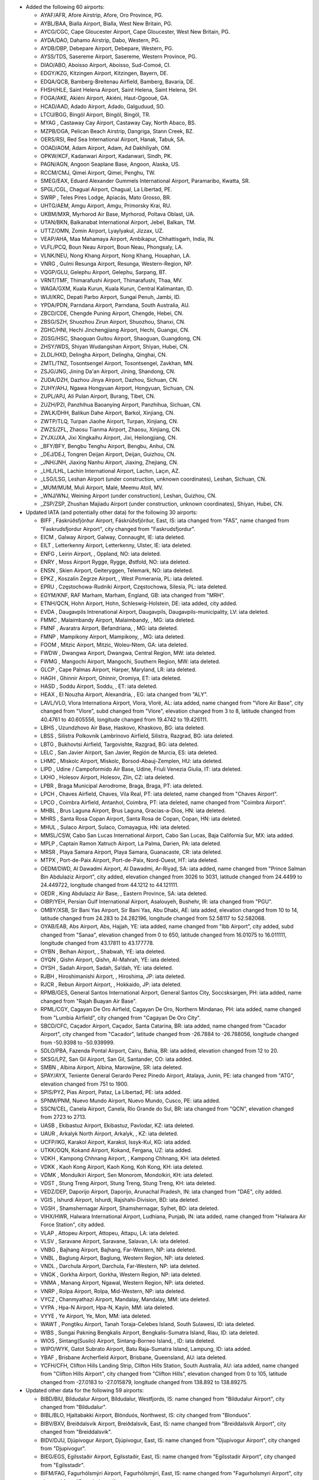 * Added the following 60 airports:

  - AYAF/AFR, Afore Airstrip, Afore, Oro Province, PG.
  - AYBL/BAA, Bialla Airport, Bialla, West New Britain, PG.
  - AYCG/CGC, Cape Gloucester Airport, Cape Gloucester, West New Britain, PG.
  - AYDA/DAO, Dahamo Airstrip, Dabo, Western, PG.
  - AYDB/DBP, Debepare Airport, Debepare, Western, PG.
  - AYSS/TDS, Sasereme Airport, Sasereme, Western Province, PG.
  - DIAO/ABO, Aboisso Airport, Aboisso, Sud-Comoé, CI.
  - EDGY/KZG, Kitzingen Airport, Kitzingen, Bayern, DE.
  - EDQA/QCB, Bamberg-Breitenau Airfield, Bamberg, Bavaria, DE.
  - FHSH/HLE, Saint Helena Airport, Saint Helena, Saint Helena, SH.
  - FOGA/AKE, Akiéni Airport, Akiéni, Haut-Ogooué, GA.
  - HCAD/AAD, Adado Airport, Adado, Galguduud, SO.
  - LTCU/BGG, Bingöl Airport, Bingöl, Bingöl, TR.
  - MYAG    , Castaway Cay Airport, Castaway Cay, North Abaco, BS.
  - MZPB/DGA, Pelican Beach Airstrip, Dangriga, Stann Creek, BZ.
  - OERS/RSI, Red Sea International Airport, Hanak, Tabuk, SA.
  - OOAD/AOM, Adam Airport, Adam, Ad Dakhiliyah, OM.
  - OPKW/KCF, Kadanwari Airport, Kadanwari, Sindh, PK.
  - PAGN/AGN, Angoon Seaplane Base, Angoon, Alaska, US.
  - RCCM/CMJ, Qimei Airport, Qimei, Penghu, TW.
  - SMEG/EAX, Eduard Alexander Gummels International Airport, Paramaribo, Kwatta, SR.
  - SPGL/CGL, Chagual Airport, Chagual, La Libertad, PE.
  - SWRP    , Teles Pires Lodge, Apiacás, Mato Grosso, BR.
  - UHTG/AEM, Amgu Airport, Amgu, Primorsky Krai, RU.
  - UKBM/MXR, Myrhorod Air Base, Myrhorod, Poltava Oblast, UA.
  - UTAN/BKN, Balkanabat International Airport, Jebel, Balkan, TM.
  - UTTZ/OMN, Zomin Airport, Lyaylyakul, Jizzax, UZ.
  - VEAP/AHA, Maa Mahamaya Airport, Ambikapur, Chhattisgarh, India, IN.
  - VLFL/PCQ, Boun Neau Airport, Boun Neau, Phongsaly, LA.
  - VLNK/NEU, Nong Khang Airport, Nong Khang, Houaphan, LA.
  - VNRG    , Gulmi Resunga Airport, Resunga, Western-Region, NP.
  - VQGP/GLU, Gelephu Airport, Gelephu, Sarpang, BT.
  - VRNT/TMF, Thimarafushi Airport, Thimarafushi, Thaa, MV.
  - WAGA/GXM, Kuala Kurun, Kuala Kurun, Central Kalimantan, ID.
  - WIJI/KRC, Depati Parbo Airport, Sungai Penuh, Jambi, ID.
  - YPDA/PDN, Parndana Airport, Parndana, South Australia, AU.
  - ZBCD/CDE, Chengde Puning Airport, Chengde, Hebei, CN.
  - ZBSG/SZH, Shuozhou Zirun Airport, Shuozhou, Shanxi, CN.
  - ZGHC/HNI, Hechi Jinchengjiang Airport, Hechi, Guangxi, CN.
  - ZGSG/HSC, Shaoguan Guitou Airport, Shaoguan, Guangdong, CN.
  - ZHSY/WDS, Shiyan Wudangshan Airport, Shiyan, Hubei, CN.
  - ZLDL/HXD, Delingha Airport, Delingha, Qinghai, CN.
  - ZMTL/TNZ, Tosontsengel Airport, Tosontsengel, Zavkhan, MN.
  - ZSJG/JNG, Jining Da'an Airport, Jining, Shandong, CN.
  - ZUDA/DZH, Dazhou Jinya Airport, Dazhou, Sichuan, CN.
  - ZUHY/AHJ, Ngawa Hongyuan Airport, Hongyuan, Sichuan, CN.
  - ZUPL/APJ, Ali Pulan Airport, Burang, Tibet, CN.
  - ZUZH/PZI, Panzhihua Baoanying Airport, Panzhihua, Sichuan, CN.
  - ZWLK/DHH, Balikun Dahe Airport, Barkol, Xinjiang, CN.
  - ZWTP/TLQ, Turpan Jiaohe Airport, Turpan, Xinjiang, CN.
  - ZWZS/ZFL, Zhaosu Tianma Airport, Zhaosu, Xinjiang, CN.
  - ZYJX/JXA, Jixi Xingkaihu Airport, Jixi, Heilongjiang, CN.
  - _BFY/BFY, Bengbu Tenghu Airport, Bengbu, Anhui, CN.
  - _DEJ/DEJ, Tongren Deijan Airport, Deijan, Guizhou, CN.
  - _JNH/JNH, Jiaxing Nanhu Airport, Jiaxing, Zhejiang, CN.
  - _LHL/LHL, Lachin International Airport, Lachın, Laçın, AZ.
  - _LSG/LSG, Leshan Airport (under construction, unknown coordinates), Leshan, Sichuan, CN.
  - _MUM/MUM, Muli Airport, Malé, Meemu Atoll, MV.
  - _WNJ/WNJ, Weining Airport (under construction), Leshan, Guizhou, CN.
  - _ZSP/ZSP, Zhushan Majiadu Airport (under construction, unknown coordinates), Shiyan, Hubei, CN.

* Updated IATA (and potentially other data) for the following 30 airports:

  - BIFF    , Fáskrúðsfjörður Airport, Fáskrúðsfjörður, East, IS: iata changed from "FAS", name changed from
    "Faskrudsfjordur Airport", city changed from "Faskrudsfjordur".
  - EICM    , Galway Airport, Galway, Connaught, IE: iata deleted.
  - EILT    , Letterkenny Airport, Letterkenny, Ulster, IE: iata deleted.
  - ENFG    , Leirin Airport, , Oppland, NO: iata deleted.
  - ENRY    , Moss Airport Rygge, Rygge, Østfold, NO: iata deleted.
  - ENSN    , Skien Airport, Geiteryggen, Telemark, NO: iata deleted.
  - EPKZ    , Koszalin Zegrze Airport, , West Pomerania, PL: iata deleted.
  - EPRU    , Częstochowa-Rudniki Airport, Częstochowa, Silesia, PL: iata deleted.
  - EGYM/KNF, RAF Marham, Marham, England, GB: iata changed from "MRH".
  - ETNH/QCN, Hohn Airport, Hohn, Schleswig-Holstein, DE: iata added, city added.
  - EVDA    , Daugavpils Intrenational Airport, Daugavpils, Daugavpils-municipality, LV: iata deleted.
  - FMMC    , Malaimbandy Airport, Malaimbandy, , MG: iata deleted.
  - FMNF    , Avaratra Airport, Befandriana, , MG: iata deleted.
  - FMNP    , Mampikony Airport, Mampikony, , MG: iata deleted.
  - FOOM    , Mitzic Airport, Mitzic, Woleu-Ntem, GA: iata deleted.
  - FWDW    , Dwangwa Airport, Dwangwa, Central Region, MW: iata deleted.
  - FWMG    , Mangochi Airport, Mangochi, Southern Region, MW: iata deleted.
  - GLCP    , Cape Palmas Airport, Harper, Maryland, LR: iata deleted.
  - HAGH    , Ghinnir Airport, Ghinnir, Oromiya, ET: iata deleted.
  - HASD    , Soddu Airport, Soddu, , ET: iata deleted.
  - HEAX    , El Nouzha Airport, Alexandria, , EG: iata changed from "ALY".
  - LAVL/VLO, Vlora Internationa Airport, Vlora, Vlorë, AL: iata added, name changed from "Vlore Air Base", city changed
    from "Vlore", subd changed from "Vlore", elevation changed from 3 to 8, latitude changed from 40.4761 to 40.605556,
    longitude changed from 19.4742 to 19.426111.
  - LBHS    , Uzundzhovo Air Base, Haskovo, Khaskovo, BG: iata deleted.
  - LBSS    , Silistra Polkovnik Lambrinovo Airfield, Silistra, Razgrad, BG: iata deleted.
  - LBTG    , Bukhovtsi Airfield, Targovishte, Razgrad, BG: iata deleted.
  - LELC    , San Javier Airport, San Javier, Región de Murcia, ES: iata deleted.
  - LHMC    , Miskolc Airport, Miskolc, Borsod-Abauj-Zemplen, HU: iata deleted.
  - LIPD    , Udine / Campoformido Air Base, Udine, Friuli Venezia Giulia, IT: iata deleted.
  - LKHO    , Holesov Airport, Holesov, Zlin, CZ: iata deleted.
  - LPBR    , Braga Municipal Aerodrome, Braga, Braga, PT: iata deleted.
  - LPCH    , Chaves Airfield, Chaves, Vila Real, PT: iata deleted, name changed from "Chaves Airport".
  - LPCO    , Coimbra Airfield, Antanhol, Coimbra, PT: iata deleted, name changed from "Coimbra Airport".
  - MHBL    , Brus Laguna Airport, Brus Laguna, Gracias-a-Dios, HN: iata deleted.
  - MHRS    , Santa Rosa Copan Airport, Santa Rosa de Copan, Copan, HN: iata deleted.
  - MHUL    , Sulaco Airport, Sulaco, Comayagua, HN: iata deleted.
  - MMSL/CSW, Cabo San Lucas International Airport, Cabo San Lucas, Baja California Sur, MX: iata added.
  - MPLP    , Captain Ramon Xatruch Airport, La Palma, Darien, PA: iata deleted.
  - MRSR    , Playa Samara Airport, Playa Samara, Guanacaste, CR: iata deleted.
  - MTPX    , Port-de-Paix Airport, Port-de-Paix, Nord-Ouest, HT: iata deleted.
  - OEDM/DWD, Al Dawadmi Airport, Al Dawadmi, Ar-Riyaḑ, SA: iata added, name changed from "Prince Salman Bin Abdulaziz
    Airport", city added, elevation changed from 3026 to 3031, latitude changed from 24.4499 to 24.449722, longitude
    changed from 44.1212 to 44.121111.
  - OEDR    , King Abdulaziz Air Base, , Eastern Province, SA: iata deleted.
  - OIBP/YEH, Persian Gulf International Airport, Asalouyeh, Bushehr, IR: iata changed from "PGU".
  - OMBY/XSB, Sir Bani Yas Airport, Sir Bani Yas, Abu Dhabi, AE: iata added, elevation changed from 10 to 14, latitude
    changed from 24.283 to 24.282196, longitude changed from 52.58117 to 52.582068.
  - OYAB/EAB, Abs Airport, Abs, Hajjah, YE: iata added, name changed from "Ibb Airport", city added, subd changed from
    "Sanaa", elevation changed from 0 to 650, latitude changed from 16.01075 to 16.011111, longitude changed from
    43.17811 to 43.177778.
  - OYBN    , Beihan Airport, , Shabwah, YE: iata deleted.
  - OYQN    , Qishn Airport, Qishn, Al-Mahrah, YE: iata deleted.
  - OYSH    , Sadah Airport, Sadah, Sa‘dah, YE: iata deleted.
  - RJBH    , Hiroshimanishi Airport, , Hiroshima, JP: iata deleted.
  - RJCR    , Rebun Airport Airport, , Hokkaido, JP: iata deleted.
  - RPMB/GES, General Santos International Airport, General Santos City, Soccsksargen, PH: iata added, name changed from
    "Rajah Buayan Air Base".
  - RPML/CGY, Cagayan De Oro Airfield, Cagayan De Oro, Northern Mindanao, PH: iata added, name changed from "Lumbia
    Airfield", city changed from "Cagayan De Oro City".
  - SBCD/CFC, Caçador Airport, Caçador, Santa Catarina, BR: iata added, name changed from "Cacador Airport", city
    changed from "Cacador", latitude changed from -26.7884 to -26.788056, longitude changed from -50.9398 to -50.939999.
  - SDLO/PBA, Fazenda Pontal Airport, Cairu, Bahia, BR: iata added, elevation changed from 12 to 20.
  - SKSG/LPZ, San Gil Airport, San Gil, Santander, CO: iata added.
  - SMBN    , Albina Airport, Albina, Marowijne, SR: iata deleted.
  - SPAY/AYX, Teniente General Gerardo Perez Pinedo Airport, Atalaya, Junin, PE: iata changed from "ATG", elevation
    changed from 751 to 1900.
  - SPIS/PYZ, Pias Airport, Pataz, La Libertad, PE: iata added.
  - SPNM/PNM, Nuevo Mundo Airport, Nuevo Mundo, Cusco, PE: iata added.
  - SSCN/CEL, Canela Airport, Canela, Rio Grande do Sul, BR: iata changed from "QCN", elevation changed from 2723 to
    2713.
  - UASB    , Ekibastuz Airport, Ekibastuz, Pavlodar, KZ: iata deleted.
  - UAUR    , Arkalyk North Airport, Arkalyk, , KZ: iata deleted.
  - UCFP/IKG, Karakol Airport, Karakol, Issyk-Kul, KG: iata added.
  - UTKK/OQN, Kokand Airport, Kokand, Fergana, UZ: iata added.
  - VDKH    , Kampong Chhnang Airport, , Kampong Chhnang, KH: iata deleted.
  - VDKK    , Kaoh Kong Airport, Kaoh Kong, Koh Kong, KH: iata deleted.
  - VDMK    , Mondulkiri Airport, Sen Monorom, Mondolkiri, KH: iata deleted.
  - VDST    , Stung Treng Airport, Stung Treng, Stung Treng, KH: iata deleted.
  - VEDZ/DEP, Daporijo Airport, Daporijo, Arunachal Pradesh, IN: iata changed from "DAE", city added.
  - VGIS    , Ishurdi Airport, Ishurdi, Rajshahi-Division, BD: iata deleted.
  - VGSH    , Shamshernagar Airport, Shamshernagar, Sylhet, BD: iata deleted.
  - VIHX/HWR, Halwara International Airport, Ludhiana, Punjab, IN: iata added, name changed from "Halwara Air Force
    Station", city added.
  - VLAP    , Attopeu Airport, Attopeu, Attapu, LA: iata deleted.
  - VLSV    , Saravane Airport, Saravane, Salavan, LA: iata deleted.
  - VNBG    , Bajhang Airport, Bajhang, Far-Western, NP: iata deleted.
  - VNBL    , Baglung Airport, Baglung, Western Region, NP: iata deleted.
  - VNDL    , Darchula Airport, Darchula, Far-Western, NP: iata deleted.
  - VNGK    , Gorkha Airport, Gorkha, Western Region, NP: iata deleted.
  - VNMA    , Manang Airport, Ngawal, Western Region, NP: iata deleted.
  - VNRP    , Rolpa Airport, Rolpa, Mid-Western, NP: iata deleted.
  - VYCZ    , Chanmyathazi Airport, Mandalay, Mandalay, MM: iata deleted.
  - VYPA    , Hpa-N Airport, Hpa-N, Kayin, MM: iata deleted.
  - VYYE    , Ye Airport, Ye, Mon, MM: iata deleted.
  - WAWT    , Pongtiku Airport, Tanah Toraja-Celebes Island, South Sulawesi, ID: iata deleted.
  - WIBS    , Sungai Pakning Bengkalis Airport, Bengkalis-Sumatra Island, Riau, ID: iata deleted.
  - WIOS    , Sintang(Susilo) Airport, Sintang-Borneo Island, , ID: iata deleted.
  - WIPO/WYK, Gatot Subrato Airport, Batu Raja-Sumatra Island, Lampung, ID: iata added.
  - YBAF    , Brisbane Archerfield Airport, Brisbane, Queensland, AU: iata deleted.
  - YCFH/CFH, Clifton Hills Landing Strip, Clifton Hills Station, South Australia, AU: iata added, name changed from
    "Clifton Hills Airport", city changed from "Clifton Hills", elevation changed from 0 to 105, latitude changed from
    -27.0183 to -27.015879, longitude changed from 138.892 to 138.89275.

* Updated other data for the following 59 airports:

  - BIBD/BIU, Bíldudalur Airport, Bíldudalur, Westfjords, IS: name changed from "Bildudalur Airport", city changed from
    "Bildudalur".
  - BIBL/BLO, Hjaltabakki Airport, Blönduós, Northwest, IS: city changed from "Blonduos".
  - BIBV/BXV, Breiðdalsvík Airport, Breiðdalsvík, East, IS: name changed from "Breiddalsvik Airport", city changed from
    "Breiddalsvik".
  - BIDV/DJU, Djúpivogur Airport, Djúpivogur, East, IS: name changed from "Djupivogur Airport", city changed from
    "Djupivogur".
  - BIEG/EGS, Egilsstaðir Airport, Egilsstaðir, East, IS: name changed from "Egilsstadir Airport", city changed from
    "Egilsstadir".
  - BIFM/FAG, Fagurhólsmýri Airport, Fagurhólsmýri, East, IS: name changed from "Fagurholsmyri Airport", city changed
    from "Fagurholsmyri".
  - BIGF/GUU, Grundarfjörður Airport, Grundarfjörður, West, IS: name changed from "Grundarfjordur Airport", city changed
    from "Grundarfjordur".
  - BIGJ/GJR, Gjögur Airport, Gjögur, Westfjords, IS: name changed from "Gjogur Airport", city changed from "Gjogur".
  - BIGR/GRY, Grímsey Airport, Grímsey, Northeast, IS: name changed from "Grimsey Airport", city changed from "Grimsey".
  - BIHK/HVK, Hólmavík Airport, Hólmavík, Westfjords, IS: name changed from "Holmavik Airport", city changed from
    "Holmavik".
  - BIHN/HFN, Hornafjörðu Airport, Höfn, East, IS: name changed from "Hornafjordur Airport", city changed from
    "Hornafjordur".
  - BIHU/HZK, Húsavík Airport, Húsavík, Northeast, IS: name changed from "Husavik Airport", city changed from "Husavik".
  - BIIS/IFJ, Ísafjörður Airport, Ísafjörður, Westfjords, IS: name changed from "Isafjordur Airport", city changed from
    "Isafjordur".
  - BIKP/OPA, Kópasker Airport, Kópasker, Northeast, IS: name changed from "Kopasker Airport", city changed from
    "Kopasker".
  - BIKR/SAK, Sauðárkrókur Airport, Sauðárkrókur, Northwest, IS: name changed from "Saudarkrokur Airport", city changed
    from "Saudarkrokur".
  - BINF/NOR, Norðfjörður Airport, Norðfjörður, East, IS: name changed from "Nordfjordur Airport", city changed from
    "Nordfjordur".
  - BIOF/OFJ, Ólafsfjörður Airport, Ólafsfjörður, Northeast, IS: name changed from "Olafsfjordur Airport", city changed
    from "Olafsfjordur".
  - BIRG/RFN, Raufarhöfn Airport, Raufarhöfn, Northeast, IS: name changed from "Raufarhofn Airport", city changed from
    "Raufarhofn".
  - BIRL/MVA, Mývatn Airport, Reykjahlíð, Northeast, IS: name changed from "Reykjahlid Airport", city changed from
    "Myvatn".
  - BISI/SIJ, Siglufjörður Airport, Siglufjörður, Northeast, IS: name changed from "Siglufjordur Airport", city changed
    from "Siglufjordur".
  - BIST/SYK, Stykkishólmur Airport, Stykkishólmur, West, IS: name changed from "Stykkisholmur Airport", city changed
    from "Stykkisholmur".
  - BITE/TEY, Þingeyri (Thingeyri) Airport, Þingeyri, Westfjords, IS: name changed from "Tingeyri Airport", city changed
    from "Tingeyri".
  - BITN/THO, Þórshöfn (Thorshofn) Airport, Þórshöfn, Northeast, IS: name changed from "Thorshofn Airport", city changed
    from "Thorshofn".
  - BIVO/VPN, Vopnafjörður Airport, Vopnafjörður, East, IS: name changed from "Vopnafjordur Airport", city changed from
    "Vopnafjordur".
  - DAOI/CFK, Chlef Aboubakr Belkaid Airport, Chlef, Chlef, DZ: name changed from "Aboubakr Belkaid Chlef Airport",
    latitude changed from 36.217 to 36.216828, longitude changed from 1.34 to 1.340739.
  - FLND    , Peter Zuze Air Force Base, Ndola, Copperbelt, ZM: name changed from "Ndola Airport".
  - FZGA/LIQ, Lisala Airport, Lisala, Mongola, CD: city added, subd changed from "Equateur", latitude changed from
    2.17066 to 2.170984, longitude changed from 21.4969 to 21.497129, tz changed from "Africa/Kinshasa" to
    "Africa/Lubumbashi".
  - LFSL/BVE, Brive Souillac Airport, Nespouls, Nouvelle-Aquitaine, FR: city changed from "Limousin".
  - LPAR    , Alverca Airport, Alverca, Lisbon, PT: city changed from "Alverca do Ribatejo", subd changed from "Lisboa",
    latitude changed from 38.8833 to 38.885362, longitude changed from -9.0301 to -9.028311.
  - LPCB    , Castelo Branco Airport, Castelo Branco, Castelo Branco, PT: city added.
  - OENG/EAM, Nejran Airport, Nejran, Najran, SA: city added, subd added, elevation changed from 3982 to 3983.
  - OIAG/AKW, Aghajari Airport, Omidiyeh, Khuzestan, IR: city added.
  - RPMR/GES, General Santos International Airport, General Santos, Soccsksargen, PH: name changed from "Tambler
    Prinipal Airport", city changed from "South Cotabato".
  - RPMY/CGY, Laguindingan Intl, Laguindingan, Northern Mindanao, PH: city changed from "Cagayan de Oro".
  - SBSV/SSA, Deputado Luiz Eduardo Magalhaes International Airport, Salvador, Bahia, BR: latitude changed from
    -12.90861 to -12.908624, longitude changed from -38.3225 to -38.32288.
  - SNLB    , Fazenda Magdalena, Lábrea, Bahia, BR: name changed from "Livramento do Brumado Airport", city changed from
    "Livramento Do Brumado", elevation changed from 1559 to 466, latitude changed from -13.6506 to -9.203056, longitude
    changed from -41.8339 to -65.708611, tz changed from "America/Bahia" to "America/Manaus".
  - SSLI    , Fazenda Nova Piuva, Aquidauana, Mato Grosso do Sul, BR: name changed from "Estancia Portal do Sol
    Airport", city changed from "Itirapina", subd changed from "São Paulo", elevation changed from 2425 to 499, latitude
    changed from -22.16528 to -19.864331, longitude changed from -47.89278 to -55.512951, tz changed from
    "America/Sao_Paulo" to "America/Campo_Grande".
  - SSOU/AIR, Aripuanã Airport, Aripuanã, Mato Grosso, BR: subd changed from "Minas Gerais".
  - UBBA    , Akstafa Airport, Akstafa, Ağstafa, AZ: subd changed from "Agstafa".
  - UBBB/GYD, Heydar Aliyev International Airport, Baku, Bakı, AZ: subd changed from "Baki".
  - UBBG/GNJ, Ganja Airport, Ganja, Gəncə-City, AZ: subd changed from "Goygol-Rayon".
  - UBBN/NAJ, Nakhchivan Airport, Nakhchivan, Naxçıvan Muxtar Respublikası, AZ: subd changed from "Nakhichevan".
  - UBBZ/ZZE, Zangilan International Airport, Zangilan, Zəngilan, AZ: subd changed from "Zangilan".
  - VAOZ/ISK, Ozar Airport, Nasik, Maharashtra, IN: name changed from "Ozar Air Force Station".
  - VEAT/IXA, Agartala Airport, Agartala, Tripura, IN: elevation changed from 46 to 56, latitude changed from 23.887 to
    23.890667, longitude changed from 91.2404 to 91.239333.
  - VILD/LUH, Ludhiana Airport, Ludhiana, Punjab, IN: city added, latitude changed from 30.8547 to 30.855833, longitude
    changed from 75.9526 to 75.950556.
  - VNPK/PKR, Pokhara Airport, Pokhara, Western Region, NP: elevation changed from 2712 to 2696.
  - VRMO/GKK, Kooddoo Airport, Kooddoo, Gaafu Alifu Atoll, MV: subd changed from "Gaaf Alif", latitude changed from
    0.73333 to 0.733078, longitude changed from 73.43417 to 73.434202.
  - WAJJ/DJJ, Sentani International Airport, Jayapura-Papua Island, Papua, ID: name changed from "Sentani Airport".
  - WIEE/PDG, Minangkabau Airport, Ketaping/Padang-Sumatra Island, West Sumatra, ID: subd changed from "Ketaping".
  - WIMG    , Sutan Sjahrir Air Force Base, Padang-Sumatra Island, , ID: name changed from "Tabing Airport".
  - YGDW    , Granite Downs Airport, , South Australia, AU: elevation changed from 337 to 1122.
  - YMES    , RAAF Base East Sale, East Sale, Victoria, AU: city added.
  - YPKG/KGI, Kalgoorlie-Boulder Airport, Kalgoorlie, Western Australia, AU: name changed from "Kalgoorlie Boulder
    Airport", latitude changed from -30.7894 to -30.789444, longitude changed from 121.462 to 121.461667.
  - YTGT/GTS, The Granites Airport, The Granites, Northern Territory, AU: city added, elevation changed from 0 to 1299.
  - YWSL/SXE, West Sale Airport, West Sale, Victoria, AU: city added.
  - ZKPY/FNJ, Pyongyang International Airport, Pyongyang, South Pyongan, KP: name changed from "Sunan International
    Airport".
  - ZUTR/TEN, Tongren Fenghuang Airport, , Guizhou, CN: elevation changed from 0 to 2313.
  - _KBH/KBH, Buzwagi Airport, Kahama, Shinyanga, TZ: name changed from "Buzwagi", lid added to "TZ-0146".

* Removed the following 13 airports:

  - BIPA/PFJ, Patreksfjordur Airport, Patreksfjordur, Westfjords, IS.
  - ENSA    , Svea Airport, Svea, Svalbard, NO.
  - EPBP/BXP, Biala Podlaska Airport, Biala Podlaska, Lublin, PL.
  - ETEJ    , Bamberg-Breitenau Airport, Bamberg, Bayern, DE.
  - ETIN/KZG, Kitzingen Army Air Field, , Bayern, DE.
  - LFBV    , Brive-La Roche Airport, Brive-la-Gaillarde, Nouvelle-Aquitaine, FR.
  - MDSB    , Sabana de Mar Airport, Sabana de Mar, Hato-Mayor, DO.
  - SKIO    , Cicuco Airport, Limon, Bolivar, CO.
  - VDKT    , Kratie Airport, Kratie, Kratie, KH.
  - VLSN/NEU, Sam Neua Airport, , Houaphan, LA.
  - WALV/BYQ, Bunyu Airport, Bunju Island, North Kalimantan, ID.
  - WRKB    , Padhameleda Airport, Bajawa-Flores Island, East Nusa Tenggara, ID.
  - ZLJN/JNG, Jining Qufu Airport, Jining, Shandong, CN.
